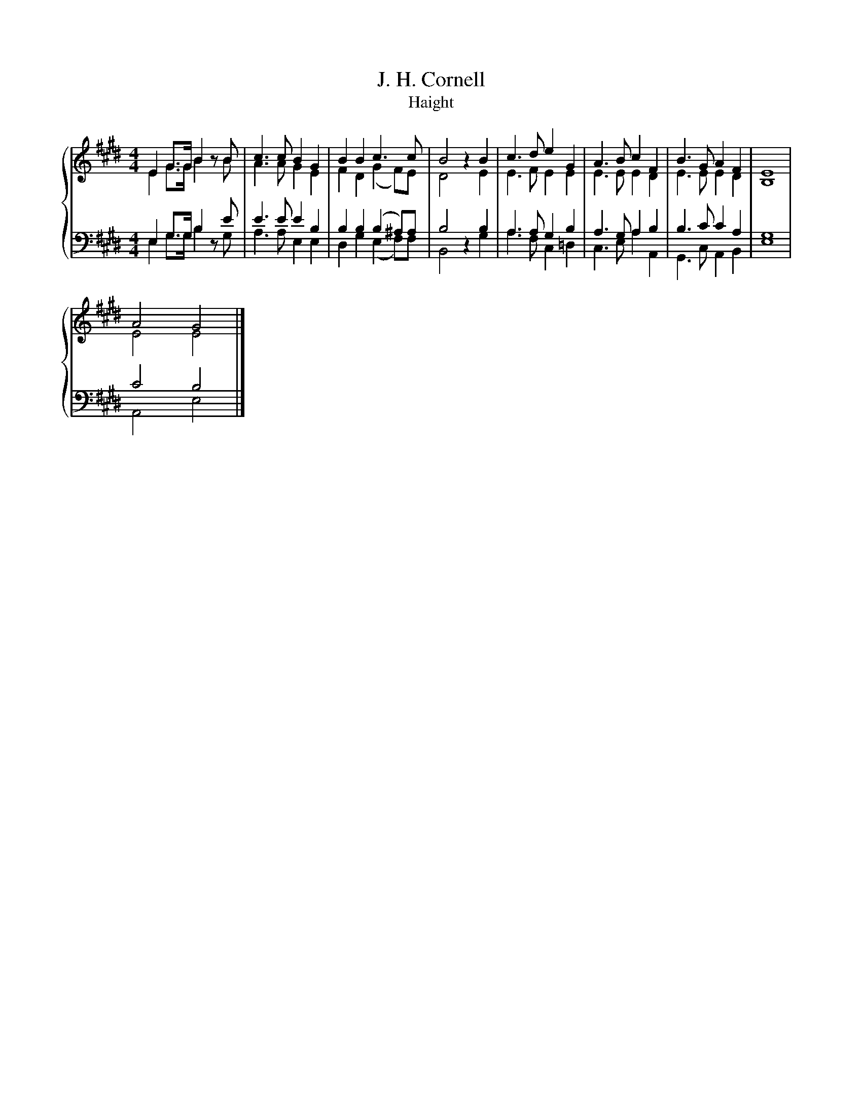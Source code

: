 X:1
T:J. H. Cornell
T:Haight
%%score { ( 1 2 ) | ( 3 4 ) }
L:1/8
M:4/4
K:E
V:1 treble 
V:2 treble 
V:3 bass 
V:4 bass 
V:1
 E2 G>G B2 z B | c3 c B2 G2 | B2 B2 c3 c | B4 z2 B2 | c3 d e2 G2 | A3 B c2 F2 | B3 G A2 F2 | E8 | %8
 A4 G4 |] %9
V:2
 E2 G>G B2 z B | A3 A G2 E2 | F2 D2 (G2 F)E | D4 z2 E2 | E3 F E2 E2 | E3 E E2 D2 | E3 E E2 D2 | %7
 B,8 | E4 E4 |] %9
V:3
 E,2 G,>G, B,2 z E | E3 E E2 B,2 | B,2 B,2 (B,2 ^A,)A, | B,4 z2 B,2 | A,3 A, G,2 B,2 | %5
 A,3 G, A,2 B,2 | B,3 C C2 A,2 | G,8 | C4 B,4 |] %9
V:4
 E,2 G,>G, B,2 z G, | A,3 A, E,2 E,2 | D,2 G,2 (E,2 F,)F, | B,,4 z2 G,2 | A,3 F, C,2 =D,2 | %5
 C,3 E, A,2 A,,2 | G,,3 C, A,,2 B,,2 | E,8 | A,,4 E,4 |] %9

